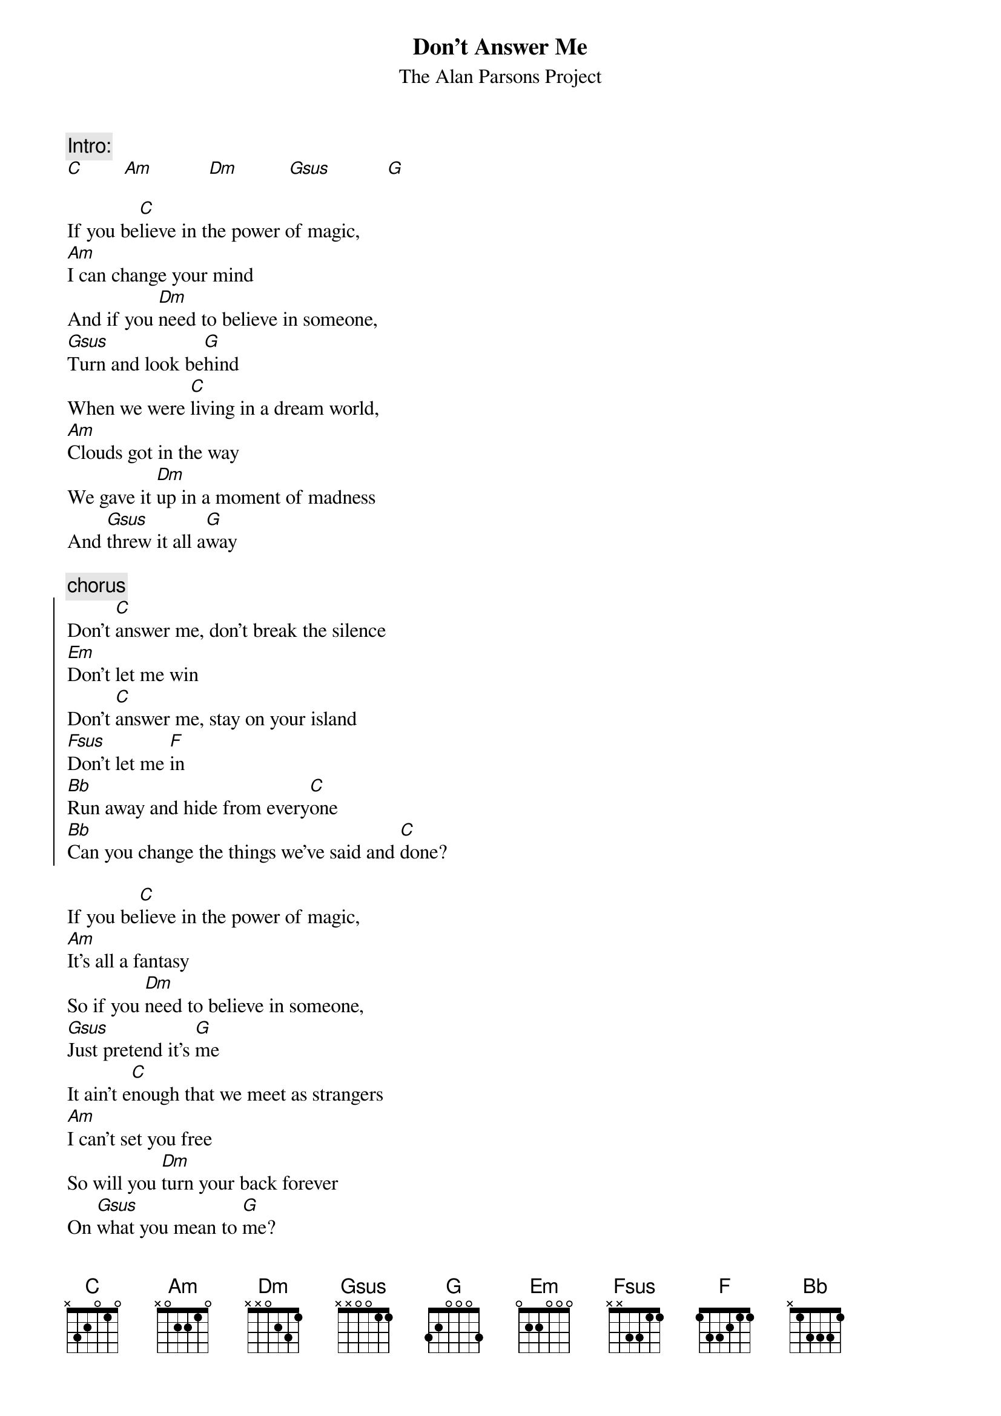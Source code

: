 {t:Don't Answer Me}
{st:The Alan Parsons Project}

{c:Intro:}
[C]        [Am]           [Dm]          [Gsus]           [G]

If you be[C]lieve in the power of magic,
[Am]I can change your mind
And if you [Dm]need to believe in someone,
[Gsus]Turn and look be[G]hind
When we were [C]living in a dream world,
[Am]Clouds got in the way
We gave it [Dm]up in a moment of madness
And [Gsus]threw it all a[G]way

{c:chorus}
{start_of_chorus}
Don't [C]answer me, don't break the silence
[Em]Don't let me win
Don't [C]answer me, stay on your island
[Fsus]Don't let me [F]in
[Bb]Run away and hide from every[C]one
[Bb]Can you change the things we've said and [C]done?
{end_of_chorus}

If you be[C]lieve in the power of magic,
[Am]It's all a fantasy
So if you [Dm]need to believe in someone,
[Gsus]Just pretend it's [G]me
It ain't e[C]nough that we meet as strangers
[Am]I can't set you free
So will you [Dm]turn your back forever 
On [Gsus]what you mean to [G]me?

{c:chorus} 
